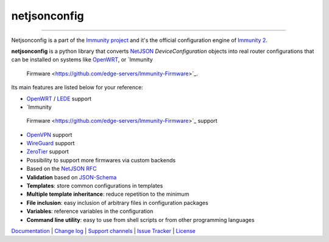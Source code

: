 netjsonconfig
=============

.. image:: https://github.com/edge-servers/netjsonconfig/workflows/Netjsonconfig%20CI%20Build/badge.svg?branch=master
   :target: https://github.com/edge-servers/netjsonconfig/actions?query=workflow%3A%22Netjsonconfig+CI+Build%22

.. image:: https://coveralls.io/repos/immunity/netjsonconfig/badge.svg
  :target: https://coveralls.io/r/immunity/netjsonconfig

.. image:: https://img.shields.io/librariesio/release/github/immunity/netjsonconfig
   :target: https://libraries.io/github/immunity/netjsonconfig#repository_dependencies
   :alt: Dependency monitoring

.. image:: https://img.shields.io/gitter/room/nwjs/nw.js.svg?style=flat-square
   :target: https://gitter.im/immunity/general

.. image:: https://badge.fury.io/py/netjsonconfig.svg
   :target: http://badge.fury.io/py/netjsonconfig

.. image:: https://pepy.tech/badge/netjsonconfig
   :target: https://pepy.tech/project/netjsonconfig
   :alt: downloads

.. image:: https://img.shields.io/badge/code%20style-black-000000.svg
   :target: https://pypi.org/project/black/
   :alt: code style: black

------------

Netjsonconfig is a part of the `Immunity project <http://immunity.org>`_ and it's the official
configuration engine of `Immunity 2 <https://github.com/edge-servers/ansible-immunity2>`_.

.. image:: http://netjsonconfig.immunity.org/en/latest/_images/immunity.org.svg
  :target: http://immunity.org

**netjsonconfig** is a python library that converts `NetJSON <http://netjson.org>`_
*DeviceConfiguration* objects into real router configurations that can be installed
on systems like `OpenWRT <http://openwrt.org>`_,
or `Immunity
 Firmware <https://github.com/edge-servers/Immunity-Firmware>`_.

Its main features are listed below for your reference:

* `OpenWRT <http://openwrt.org>`_ / `LEDE <https://www.lede-project.org/>`_ support
* `Immunity
 Firmware <https://github.com/edge-servers/Immunity-Firmware>`_ support
* `OpenVPN <https://openvpn.net>`_ support
* `WireGuard <https://www.wireguard.com/>`_ support
* `ZeroTier <https://www.zerotier.com/>`_ support
* Possibility to support more firmwares via custom backends
* Based on the `NetJSON RFC <http://netjson.org/rfc.html>`_
* **Validation** based on `JSON-Schema <http://json-schema.org/>`_
* **Templates**: store common configurations in templates
* **Multiple template inheritance**: reduce repetition to the minimum
* **File inclusion**: easy inclusion of arbitrary files in configuration packages
* **Variables**: reference variables in the configuration
* **Command line utility**: easy to use from shell scripts or from other programming languages

`Documentation <http://netjsonconfig.immunity.org/>`_ |
`Change log <https://github.com/edge-servers/netjsonconfig/blob/master/CHANGES.rst>`_ |
`Support channels <http://immunity.org/support.html>`_ |
`Issue Tracker <https://github.com/edge-servers/netjsonconfig/issues>`_ |
`License <https://github.com/edge-servers/netjsonconfig/blob/master/LICENSE>`_
